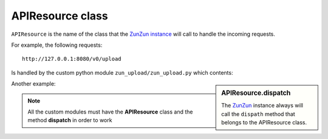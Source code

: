 APIResource class
=================

``APIResource`` is the name of the class that the `ZunZun instance <http://docs.zunzun.io/en/latest/zunzun.html>`_
will call to handle the incoming requests.


For example, the following requests::

    http://127.0.0.1:8080/v0/upload

Is handled by the custom python module ``zun_upload/zun_upload.py`` which contents:

.. sidebar:: APIResource.dispatch

   The `ZunZun <en/latest/zunzun.html>`_ instance always will call the ``dispath`` method
   that belongs  to the APIResource class.


.. code-block:: python
   :linenos:
   :emphasize-lines: 5

   import logging
   import os
   from zunzuncito import tools

   class APIResource(object):
       def __init__(self, api):
           self.api = api
           self.log = logging.getLogger()
           self.log.info(tools.log_json({
               'vroot': api.vroot,
               'API': api.version,
               'URI': api.URI,
               'method': api.method
           }, True)
           )

       def dispatch(self, environ):
           # print all the environ
           return tools.log_json(environ, 4)


Another example:

.. code-block:: python
   :linenos:
   :emphasize-lines: 13,27

   """
   upload resource

   Upload by chunks

   @see http://www.grid.net.ru/nginx/resumable_uploads.en.html
   """
   import logging
   import os
   from zunzuncito import tools


   class APIResource(object):

       def __init__(self, api):
           self.api = api
           self.log = logging.getLogger()
           self.log.info(tools.log_json({
               'vroot': api.vroot,
               'API': api.version,
               'URI': api.URI,
               'method': api.method
           }, True)
           )

       @tools.allow_methods('post, put')
       def dispatch(self, environ):
           try:
               temp_name = self.api.path[0]
           except:
               raise tools.HTTPException(400)

           """rfc2616-sec14.html
           see http://www.w3.org/Protocols/rfc2616/rfc2616-sec14.html
           see http://www.grid.net.ru/nginx/resumable_uploads.en.html
           """
           content_range = environ.get('HTTP_CONTENT_RANGE', 0)

           length = int(environ.get('CONTENT_LENGTH', 0))

           if content_range:
               content_range = content_range.split()[1].split('/')

               index, offset = [int(x) for x in content_range[0].split('-')]

               total_size = int(content_range[1])

               if length:
                   chunk_size = length
               elif offset > index:
                   chunk_size = (offset - index) + 1
               elif total_size:
                   chunk_size = total_size
               else:
                   raise tools.HTTPException(416)
           elif length:
               chunk_size = total_size = length
               index = 0
               offset = 0
           else:
               raise tools.HTTPException(400)

           stream = environ['wsgi.input']

           body = []

           try:
               temp_file = os.path.join(
                   os.path.dirname('/tmp/test_upload/'),
                   temp_name)

               with open(temp_file, 'a+b') as f:
                   original_file_size = f.tell()

                   f.seek(index)
                   f.truncate()

                   bytes_to_write = chunk_size

                   while chunk_size > 0:
                       # buffer size
                       chunk = stream.read(min(chunk_size, 1 << 13))
                       if not chunk:
                           break
                       f.write(chunk)
                       chunk_size -= len(chunk)

                   f.flush()
                   bytes_written = f.tell() - index

                   if bytes_written != bytes_to_write:
                       f.truncate(original_file_size)
                       f.close()
                       raise tools.HTTPException(416)

               if os.stat(temp_file).st_size == total_size:
                   self.api.status = 200
               else:
                   self.api.status = 201
                   body.append('%d-%d/%d' % (index, offset, total_size))

               self.log.info(tools.log_json({
                   'index': index,
                   'offset': offset,
                   'size': total_size,
                   'temp_file': temp_file,
                   'status': self.status,
                   'env': environ
               }, True)
               )

               return body
           except IOError:
               raise tools.HTTPException(
                   500,
                   title="upload directory [ %s ]doesn't exist" % temp_file,
                   display=True)



.. note::

   All the custom modules must have the **APIResource** class and the method **dispatch** in
   order to work
